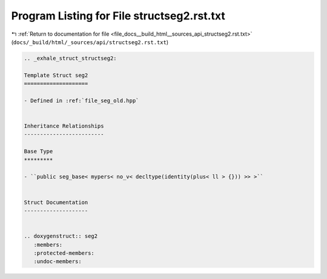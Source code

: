 
.. _program_listing_file_docs__build_html__sources_api_structseg2.rst.txt:

Program Listing for File structseg2.rst.txt
===========================================

|exhale_lsh| :ref:`Return to documentation for file <file_docs__build_html__sources_api_structseg2.rst.txt>` (``docs/_build/html/_sources/api/structseg2.rst.txt``)

.. |exhale_lsh| unicode:: U+021B0 .. UPWARDS ARROW WITH TIP LEFTWARDS

.. code-block:: cpp

   .. _exhale_struct_structseg2:
   
   Template Struct seg2
   ====================
   
   - Defined in :ref:`file_seg_old.hpp`
   
   
   Inheritance Relationships
   -------------------------
   
   Base Type
   *********
   
   - ``public seg_base< mypers< no_v< decltype(identity(plus< ll > {})) >> >``
   
   
   Struct Documentation
   --------------------
   
   
   .. doxygenstruct:: seg2
      :members:
      :protected-members:
      :undoc-members:
